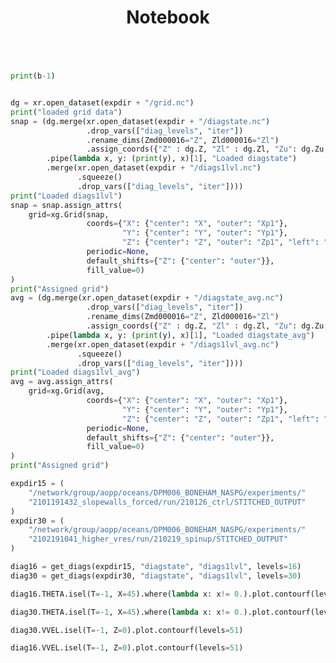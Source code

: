 #+TITLE: Notebook

#+BEGIN_SRC jupyter-python :session /sshx:atmlxint5:/home/boneham/.local/share/jupyter/runtime/kernel-7ad3186a-3e4e-49fa-b9fd-5f8bafb36f4d.json

print(b-1)

#+END_SRC

#+RESULTS:
: 11

#+BEGIN_SRC jupyter-python :session /sshx:atmlxint5:/home/boneham/.local/share/jupyter/runtime/kernel-7ad3186a-3e4e-49fa-b9fd-5f8bafb36f4d.json

dg = xr.open_dataset(expdir + "/grid.nc")
print("loaded grid data")
snap = (dg.merge(xr.open_dataset(expdir + "/diagstate.nc")
                 .drop_vars(["diag_levels", "iter"])
                 .rename_dims(Zmd000016="Z", Zld000016="Zl")
                 .assign_coords({"Z" : dg.Z, "Zl" : dg.Zl, "Zu": dg.Zu, "Zp1": dg.Zp1}))
        .pipe(lambda x, y: (print(y), x)[1], "Loaded diagstate")
        .merge(xr.open_dataset(expdir + "/diags1lvl.nc")
               .squeeze()
               .drop_vars(["diag_levels", "iter"])))
print("Loaded diags1lvl")
snap = snap.assign_attrs(
    grid=xg.Grid(snap,
                 coords={"X": {"center": "X", "outer": "Xp1"},
                         "Y": {"center": "Y", "outer": "Yp1"},
                         "Z": {"center": "Z", "outer": "Zp1", "left": "Zl", "right": "Zu"}},
                 periodic=None,
                 default_shifts={"Z": {"center": "outer"}},
                 fill_value=0)
)
print("Assigned grid")
avg = (dg.merge(xr.open_dataset(expdir + "/diagstate_avg.nc")
                 .drop_vars(["diag_levels", "iter"])
                 .rename_dims(Zmd000016="Z", Zld000016="Zl")
                 .assign_coords({"Z" : dg.Z, "Zl" : dg.Zl, "Zu": dg.Zu, "Zp1": dg.Zp1}))
        .pipe(lambda x, y: (print(y), x)[1], "Loaded diagstate_avg")
        .merge(xr.open_dataset(expdir + "/diags1lvl_avg.nc")
               .squeeze()
               .drop_vars(["diag_levels", "iter"])))
print("Loaded diags1lvl_avg")
avg = avg.assign_attrs(
    grid=xg.Grid(avg,
                 coords={"X": {"center": "X", "outer": "Xp1"},
                         "Y": {"center": "Y", "outer": "Yp1"},
                         "Z": {"center": "Z", "outer": "Zp1", "left": "Zl", "right": "Zu"}},
                 periodic=None,
                 default_shifts={"Z": {"center": "outer"}},
                 fill_value=0)
)
print("Assigned grid")
#+END_SRC


#+begin_src jupyter-python :session /sshx:atmlxint5:/home/boneham/.local/share/jupyter/runtime/kernel-7ad3186a-3e4e-49fa-b9fd-5f8bafb36f4d.json
expdir15 = (
    "/network/group/aopp/oceans/DPM006_BONEHAM_NASPG/experiments/"
    "2101191432_slopewalls_forced/run/210126_ctrl/STITCHED_OUTPUT"
)
expdir30 = (
    "/network/group/aopp/oceans/DPM006_BONEHAM_NASPG/experiments/"
    "2102191041_higher_vres/run/210219_spinup/STITCHED_OUTPUT"
)
#+end_src

#+RESULTS:

#+BEGIN_SRC jupyter-python :session /sshx:atmlxint5:/home/boneham/.local/share/jupyter/runtime/kernel-7ad3186a-3e4e-49fa-b9fd-5f8bafb36f4d.json :results scalar
diag16 = get_diags(expdir15, "diagstate", "diags1lvl", levels=16)
diag30 = get_diags(expdir30, "diagstate", "diags1lvl", levels=30)
#+end_src

#+RESULTS:

#+BEGIN_SRC jupyter-python :session /sshx:atmlxint5:/home/boneham/.local/share/jupyter/runtime/kernel-7ad3186a-3e4e-49fa-b9fd-5f8bafb36f4d.json :results scalar
diag16.THETA.isel(T=-1, X=45).where(lambda x: x!= 0.).plot.contourf(levels=31)
#+end_src

#+RESULTS:
:RESULTS:
: <matplotlib.contour.QuadContourSet at 0x7ff7a935bf90>
[[file:./.ob-jupyter/557b337a67141af107f19686f63ad72e80d98560.png]]
:END:

#+BEGIN_SRC jupyter-python :session /sshx:atmlxint5:/home/boneham/.local/share/jupyter/runtime/kernel-7ad3186a-3e4e-49fa-b9fd-5f8bafb36f4d.json :results scalar
diag30.THETA.isel(T=-1, X=45).where(lambda x: x!= 0.).plot.contourf(levels=31)
#+end_src

#+RESULTS:
:RESULTS:
: <matplotlib.contour.QuadContourSet at 0x7ff7ba092650>
[[file:./.ob-jupyter/489333a9fac832ea5ec073d6a52910a712ae9185.png]]
:END:

#+BEGIN_SRC jupyter-python :session /sshx:atmlxint5:/home/boneham/.local/share/jupyter/runtime/kernel-7ad3186a-3e4e-49fa-b9fd-5f8bafb36f4d.json :results scalar
diag30.VVEL.isel(T=-1, Z=0).plot.contourf(levels=51)
#+end_src

#+RESULTS:
:RESULTS:
: <matplotlib.contour.QuadContourSet at 0x7ff798147ed0>
[[file:./.ob-jupyter/7d77d16c28646da90ac442db2033a77067a9dbec.png]]
:END:

#+begin_src jupyter-python :session /sshx:atmlxint5:/home/boneham/.local/share/jupyter/runtime/kernel-7ad3186a-3e4e-49fa-b9fd-5f8bafb36f4d.json :results scalar
diag16.VVEL.isel(T=-1, Z=0).plot.contourf(levels=51)
#+end_src

#+RESULTS:
:RESULTS:
: <matplotlib.contour.QuadContourSet at 0x7ff798009e10>
[[file:./.ob-jupyter/f0e09f6e5a14f13b69f2f4b9b346f45c5fda23e2.png]]
:END:
